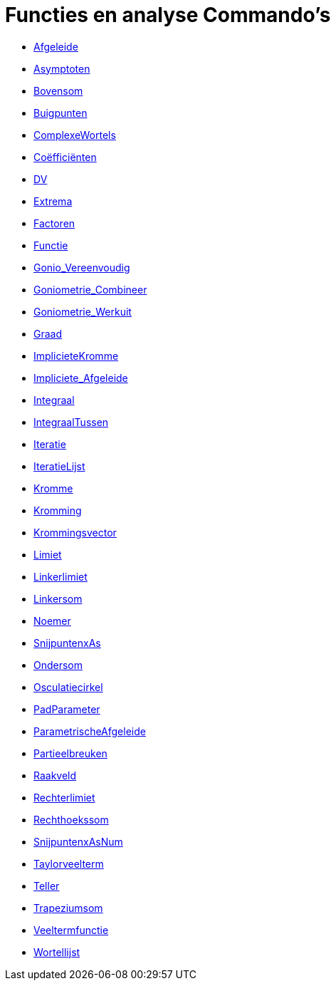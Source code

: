 = Functies en analyse Commando's
:page-en: commands/Functions_and_Calculus_Commands
ifdef::env-github[:imagesdir: /nl/modules/ROOT/assets/images]

* xref:/commands/Afgeleide.adoc[Afgeleide]
* xref:/commands/Asymptoten.adoc[Asymptoten]
* xref:/commands/Bovensom.adoc[Bovensom]
* xref:/commands/Buigpunten.adoc[Buigpunten]
* xref:/commands/ComplexeWortels.adoc[ComplexeWortels]
* xref:/commands/Coëfficiënten.adoc[Coëfficiënten]
* xref:/commands/DV.adoc[DV]
* xref:/commands/Extrema.adoc[Extrema]
* xref:/commands/Factoren.adoc[Factoren]
* xref:/commands/Functie.adoc[Functie]
* xref:/commands/Gonio_Vereenvoudig.adoc[Gonio_Vereenvoudig]
* xref:/commands/Goniometrie_Combineer.adoc[Goniometrie_Combineer]
* xref:/commands/Goniometrie_Werkuit.adoc[Goniometrie_Werkuit]
* xref:/commands/Graad.adoc[Graad]
* xref:/commands/ImplicieteKromme.adoc[ImplicieteKromme]
* xref:/commands/Impliciete_Afgeleide.adoc[Impliciete_Afgeleide]
* xref:/commands/Integraal.adoc[Integraal]
* xref:/commands/IntegraalTussen.adoc[IntegraalTussen]
* xref:/commands/Iteratie.adoc[Iteratie]
* xref:/commands/IteratieLijst.adoc[IteratieLijst]
* xref:/commands/Kromme.adoc[Kromme]
* xref:/commands/Kromming.adoc[Kromming]
* xref:/commands/Krommingsvector.adoc[Krommingsvector]
* xref:/commands/Limiet.adoc[Limiet]
* xref:/commands/Linkerlimiet.adoc[Linkerlimiet]
* xref:/commands/Linkersom.adoc[Linkersom]
* xref:/commands/Noemer.adoc[Noemer]
* xref:/commands/SnijpuntenxAs.adoc[SnijpuntenxAs]
* xref:/commands/Ondersom.adoc[Ondersom]
* xref:/commands/Osculatiecirkel.adoc[Osculatiecirkel]
* xref:/commands/PadParameter.adoc[PadParameter]
* xref:/commands/ParametrischeAfgeleide.adoc[ParametrischeAfgeleide]
* xref:/commands/Partieelbreuken.adoc[Partieelbreuken]
* xref:/commands/Raakveld.adoc[Raakveld]
* xref:/commands/Rechterlimiet.adoc[Rechterlimiet]
* xref:/commands/Rechthoekssom.adoc[Rechthoekssom]
* xref:/commands/SnijpuntenxAsNum.adoc[SnijpuntenxAsNum]
* xref:/commands/Taylorveelterm.adoc[Taylorveelterm]
* xref:/commands/Teller.adoc[Teller]
* xref:/commands/Trapeziumsom.adoc[Trapeziumsom]
* xref:/commands/Veeltermfunctie.adoc[Veeltermfunctie]
* xref:/commands/Wortellijst.adoc[Wortellijst]


